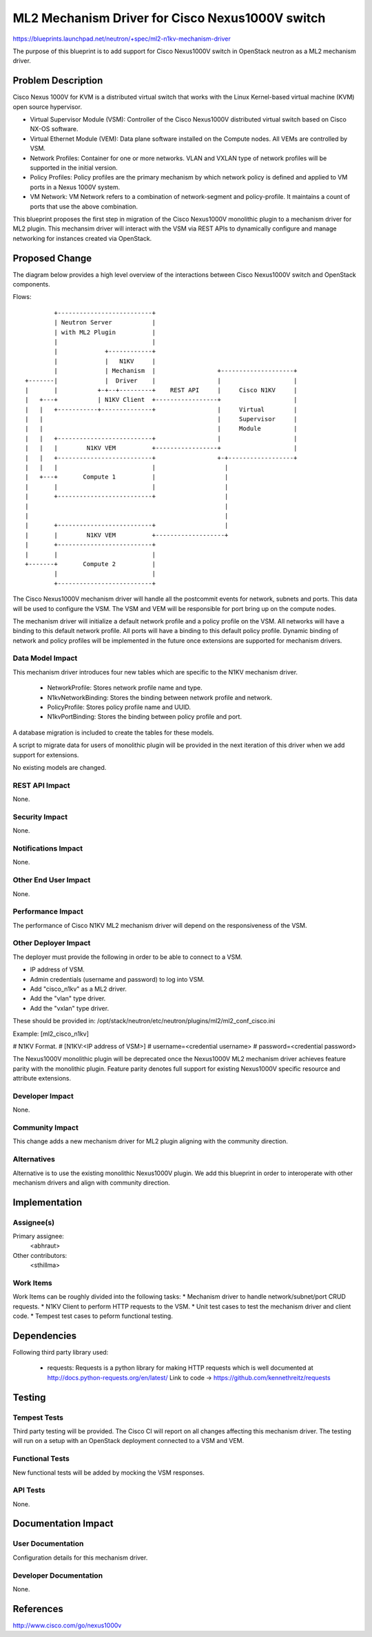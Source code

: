 ..
 This work is licensed under a Creative Commons Attribution 3.0 Unported
 License.

 http://creativecommons.org/licenses/by/3.0/legalcode

================================================
ML2 Mechanism Driver for Cisco Nexus1000V switch
================================================

https://blueprints.launchpad.net/neutron/+spec/ml2-n1kv-mechanism-driver

The purpose of this blueprint is to add support for Cisco Nexus1000V switch
in OpenStack neutron as a ML2 mechanism driver.

Problem Description
===================

Cisco Nexus 1000V for KVM is a distributed virtual switch that works with
the Linux Kernel-based virtual machine (KVM) open source hypervisor.

* Virtual Supervisor Module (VSM): Controller of the Cisco Nexus1000V
  distributed virtual switch based on Cisco NX-OS software.

* Virtual Ethernet Module (VEM): Data plane software installed on the Compute
  nodes. All VEMs are controlled by VSM.

* Network Profiles: Container for one or more networks. VLAN and VXLAN
  type of network profiles will be supported in the initial version.

* Policy Profiles: Policy profiles are the primary mechanism by which network
  policy is defined and applied to VM ports in a Nexus 1000V system.

* VM Network: VM Network refers to a combination of network-segment and
  policy-profile. It maintains a count of ports that use the above
  combination.

This blueprint proposes the first step in migration of the Cisco Nexus1000V
monolithic plugin to a mechanism driver for ML2 plugin. This mechansim driver
will interact with the VSM via REST APIs to dynamically configure and manage
networking for instances created via OpenStack.

Proposed Change
===============

The diagram below provides a high level overview of the interactions between
Cisco Nexus1000V switch and OpenStack components.

Flows::

         +--------------------------+
         | Neutron Server           |
         | with ML2 Plugin          |
         |                          |
         |             +------------+
         |             |   N1KV     |
         |             | Mechanism  |                 +--------------------+
 +-------|             |  Driver    |                 |                    |
 |       |           +-+--+---------+    REST API     |     Cisco N1KV     |
 |   +---+           | N1KV Client  +-----------------+                    |
 |   |   +-----------+--------------+                 |     Virtual        |
 |   |                                                |     Supervisor     |
 |   |                                                |     Module         |
 |   |   +--------------------------+                 |                    |
 |   |   |        N1KV VEM          +-----------------+                    |
 |   |   +--------------------------+                 +-+------------------+
 |   |   |                          |                   |
 |   +---+       Compute 1          |                   |
 |       |                          |                   |
 |       +--------------------------+                   |
 |                                                      |
 |                                                      |
 |       +--------------------------+                   |
 |       |        N1KV VEM          +-------------------+
 |       +--------------------------+
 |       |                          |
 +-------+       Compute 2          |
         |                          |
         +--------------------------+

The Cisco Nexus1000V mechanism driver will handle all the postcommit events
for network, subnets and ports. This data will be used to configure the VSM.
The VSM and VEM will be responsible for port bring up on the compute nodes.

The mechanism driver will initialize a default network profile and a policy
profile on the VSM. All networks will have a binding to this default
network profile. All ports will have a binding to this default policy profile.
Dynamic binding of network and policy profiles will be implemented in the
future once extensions are supported for mechanism drivers.

Data Model Impact
-----------------

This mechanism driver introduces four new tables which are specific to the
N1KV mechanism driver.

 * NetworkProfile: Stores network profile name and type.
 * N1kvNetworkBinding: Stores the binding between network profile and
   network.
 * PolicyProfile: Stores policy profile name and UUID.
 * N1kvPortBinding: Stores the binding between policy profile and
   port.

A database migration is included to create the tables for these models.

A script to migrate data for users of monolithic plugin will be provided in
the next iteration of this driver when we add support for extensions.

No existing models are changed.

REST API Impact
---------------

None.

Security Impact
---------------

None.

Notifications Impact
--------------------

None.

Other End User Impact
---------------------

None.

Performance Impact
------------------

The performance of Cisco N1KV ML2 mechanism driver will depend on the
responsiveness of the VSM.

Other Deployer Impact
---------------------

The deployer must provide the following in order to be able to connect to a
VSM.

* IP address of VSM.
* Admin credentials (username and password) to log into VSM.
* Add "cisco_n1kv" as a ML2 driver.
* Add the "vlan" type driver.
* Add the "vxlan" type driver.

These should be provided in:
/opt/stack/neutron/etc/neutron/plugins/ml2/ml2_conf_cisco.ini

Example:
[ml2_cisco_n1kv]

# N1KV Format.
# [N1KV:<IP address of VSM>]
# username=<credential username>
# password=<credential password>


The Nexus1000V monolithic plugin will be deprecated once the Nexus1000V ML2
mechanism driver achieves feature parity with the monolithic plugin.
Feature parity denotes full support for existing Nexus1000V specific resource
and attribute extensions.


Developer Impact
----------------

None.

Community Impact
----------------

This change adds a new mechanism driver for ML2 plugin aligning with the
community direction.

Alternatives
------------

Alternative is to use the existing monolithic Nexus1000V plugin.
We add this blueprint in order to interoperate with other mechanism drivers
and align with community direction.

Implementation
==============

Assignee(s)
-----------

Primary assignee:
  <abhraut>

Other contributors:
  <sthillma>

Work Items
----------

Work Items can be roughly divided into the following tasks:
* Mechanism driver to handle network/subnet/port CRUD requests.
* N1KV Client to perform HTTP requests to the VSM.
* Unit test cases to test the mechanism driver and client code.
* Tempest test cases to peform functional testing.


Dependencies
============

Following third party library used:

 * requests: Requests is a python library for making HTTP requests which is
   well documented at http://docs.python-requests.org/en/latest/
   Link to code -> https://github.com/kennethreitz/requests


Testing
=======


Tempest Tests
-------------

Third party testing will be provided. The Cisco CI will report on all changes
affecting this mechanism driver. The testing will run on a setup with an
OpenStack deployment connected to a VSM and VEM.

Functional Tests
----------------

New functional tests will be added by mocking the VSM responses.

API Tests
---------

None.


Documentation Impact
====================


User Documentation
------------------

Configuration details for this mechanism driver.

Developer Documentation
-----------------------

None.

References
==========

http://www.cisco.com/go/nexus1000v

